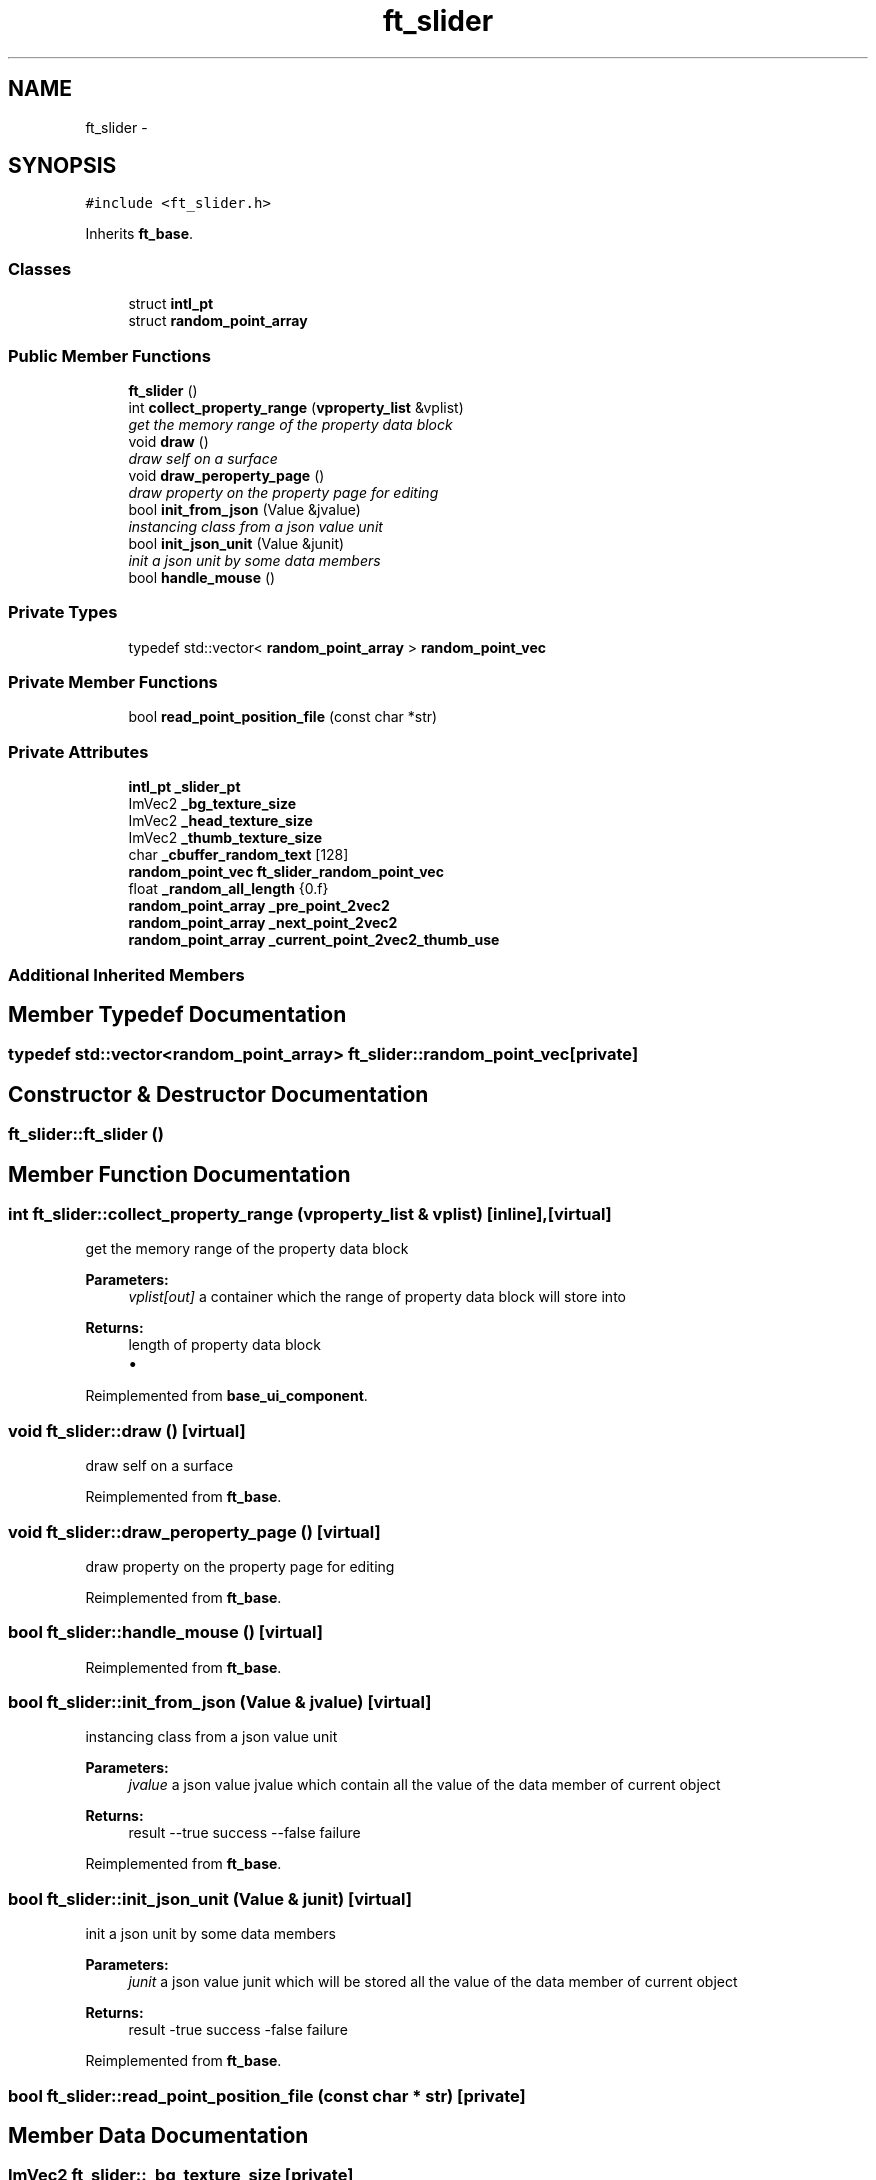 .TH "ft_slider" 3 "Thu Jun 14 2018" "afd" \" -*- nroff -*-
.ad l
.nh
.SH NAME
ft_slider \- 
.SH SYNOPSIS
.br
.PP
.PP
\fC#include <ft_slider\&.h>\fP
.PP
Inherits \fBft_base\fP\&.
.SS "Classes"

.in +1c
.ti -1c
.RI "struct \fBintl_pt\fP"
.br
.ti -1c
.RI "struct \fBrandom_point_array\fP"
.br
.in -1c
.SS "Public Member Functions"

.in +1c
.ti -1c
.RI "\fBft_slider\fP ()"
.br
.ti -1c
.RI "int \fBcollect_property_range\fP (\fBvproperty_list\fP &vplist)"
.br
.RI "\fIget the memory range of the property data block \fP"
.ti -1c
.RI "void \fBdraw\fP ()"
.br
.RI "\fIdraw self on a surface \fP"
.ti -1c
.RI "void \fBdraw_peroperty_page\fP ()"
.br
.RI "\fIdraw property on the property page for editing \fP"
.ti -1c
.RI "bool \fBinit_from_json\fP (Value &jvalue)"
.br
.RI "\fIinstancing class from a json value unit \fP"
.ti -1c
.RI "bool \fBinit_json_unit\fP (Value &junit)"
.br
.RI "\fIinit a json unit by some data members \fP"
.ti -1c
.RI "bool \fBhandle_mouse\fP ()"
.br
.in -1c
.SS "Private Types"

.in +1c
.ti -1c
.RI "typedef std::vector< \fBrandom_point_array\fP > \fBrandom_point_vec\fP"
.br
.in -1c
.SS "Private Member Functions"

.in +1c
.ti -1c
.RI "bool \fBread_point_position_file\fP (const char *str)"
.br
.in -1c
.SS "Private Attributes"

.in +1c
.ti -1c
.RI "\fBintl_pt\fP \fB_slider_pt\fP"
.br
.ti -1c
.RI "ImVec2 \fB_bg_texture_size\fP"
.br
.ti -1c
.RI "ImVec2 \fB_head_texture_size\fP"
.br
.ti -1c
.RI "ImVec2 \fB_thumb_texture_size\fP"
.br
.ti -1c
.RI "char \fB_cbuffer_random_text\fP [128]"
.br
.ti -1c
.RI "\fBrandom_point_vec\fP \fBft_slider_random_point_vec\fP"
.br
.ti -1c
.RI "float \fB_random_all_length\fP {0\&.f}"
.br
.ti -1c
.RI "\fBrandom_point_array\fP \fB_pre_point_2vec2\fP"
.br
.ti -1c
.RI "\fBrandom_point_array\fP \fB_next_point_2vec2\fP"
.br
.ti -1c
.RI "\fBrandom_point_array\fP \fB_current_point_2vec2_thumb_use\fP"
.br
.in -1c
.SS "Additional Inherited Members"
.SH "Member Typedef Documentation"
.PP 
.SS "typedef std::vector<\fBrandom_point_array\fP> \fBft_slider::random_point_vec\fP\fC [private]\fP"

.SH "Constructor & Destructor Documentation"
.PP 
.SS "ft_slider::ft_slider ()"

.SH "Member Function Documentation"
.PP 
.SS "int ft_slider::collect_property_range (\fBvproperty_list\fP & vplist)\fC [inline]\fP, \fC [virtual]\fP"

.PP
get the memory range of the property data block 
.PP
\fBParameters:\fP
.RS 4
\fIvplist[out]\fP a container which the range of property data block will store into 
.RE
.PP
\fBReturns:\fP
.RS 4
length of property data block
.IP "\(bu" 2

.PP
.RE
.PP

.PP
Reimplemented from \fBbase_ui_component\fP\&.
.SS "void ft_slider::draw ()\fC [virtual]\fP"

.PP
draw self on a surface 
.PP
Reimplemented from \fBft_base\fP\&.
.SS "void ft_slider::draw_peroperty_page ()\fC [virtual]\fP"

.PP
draw property on the property page for editing 
.PP
Reimplemented from \fBft_base\fP\&.
.SS "bool ft_slider::handle_mouse ()\fC [virtual]\fP"

.PP
Reimplemented from \fBft_base\fP\&.
.SS "bool ft_slider::init_from_json (Value & jvalue)\fC [virtual]\fP"

.PP
instancing class from a json value unit 
.PP
\fBParameters:\fP
.RS 4
\fIjvalue\fP a json value jvalue which contain all the value of the data member of current object 
.RE
.PP
\fBReturns:\fP
.RS 4
result --true success --false failure 
.RE
.PP

.PP
Reimplemented from \fBft_base\fP\&.
.SS "bool ft_slider::init_json_unit (Value & junit)\fC [virtual]\fP"

.PP
init a json unit by some data members 
.PP
\fBParameters:\fP
.RS 4
\fIjunit\fP a json value junit which will be stored all the value of the data member of current object 
.RE
.PP
\fBReturns:\fP
.RS 4
result -true success -false failure 
.RE
.PP

.PP
Reimplemented from \fBft_base\fP\&.
.SS "bool ft_slider::read_point_position_file (const char * str)\fC [private]\fP"

.SH "Member Data Documentation"
.PP 
.SS "ImVec2 ft_slider::_bg_texture_size\fC [private]\fP"

.SS "char ft_slider::_cbuffer_random_text[128]\fC [private]\fP"

.SS "\fBrandom_point_array\fP ft_slider::_current_point_2vec2_thumb_use\fC [private]\fP"

.SS "ImVec2 ft_slider::_head_texture_size\fC [private]\fP"

.SS "\fBrandom_point_array\fP ft_slider::_next_point_2vec2\fC [private]\fP"

.SS "\fBrandom_point_array\fP ft_slider::_pre_point_2vec2\fC [private]\fP"

.SS "float ft_slider::_random_all_length {0\&.f}\fC [private]\fP"

.SS "\fBintl_pt\fP ft_slider::_slider_pt\fC [private]\fP"

.SS "ImVec2 ft_slider::_thumb_texture_size\fC [private]\fP"

.SS "\fBrandom_point_vec\fP ft_slider::ft_slider_random_point_vec\fC [private]\fP"


.SH "Author"
.PP 
Generated automatically by Doxygen for afd from the source code\&.
